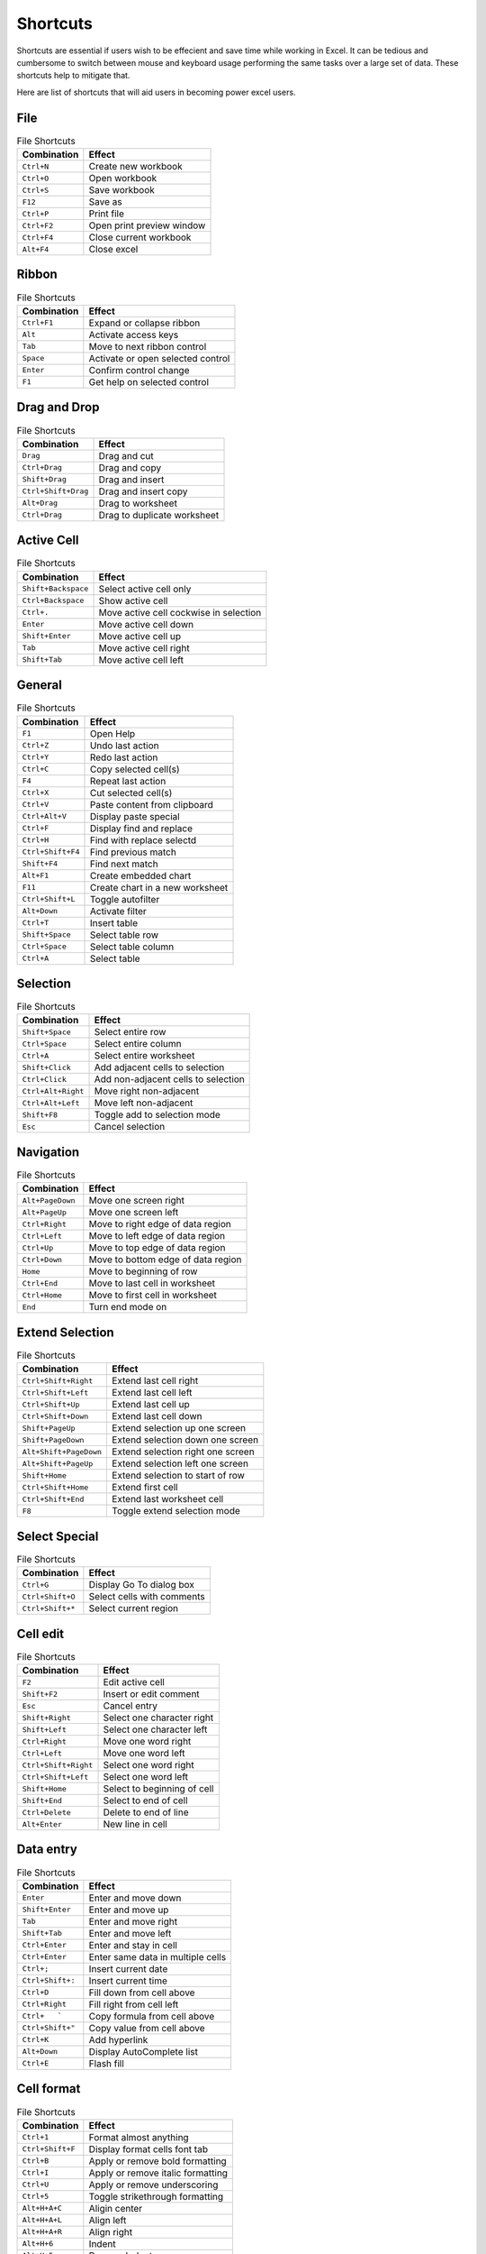 Shortcuts
=========

Shortcuts are essential if users wish to be effecient and save time while working in Excel.
It can be tedious and cumbersome to switch between mouse and keyboard usage performing the
same tasks over a large set of data. These shortcuts help to mitigate that.

Here are list of shortcuts that will aid users in becoming power excel users.

File
----

.. csv-table:: File Shortcuts
   :header: Combination, Effect

   ``Ctrl+N``, Create new workbook
   ``Ctrl+O``, Open workbook
   ``Ctrl+S``, Save workbook
   ``F12``, Save as
   ``Ctrl+P``, Print file
   ``Ctrl+F2``, Open print preview window
   ``Ctrl+F4``, Close current workbook
   ``Alt+F4``, Close excel

Ribbon
------

.. csv-table:: File Shortcuts
   :header: Combination, Effect

   ``Ctrl+F1``, Expand or collapse ribbon
   ``Alt``, Activate access keys
   ``Tab``, Move to next ribbon control
   ``Space``, Activate or open selected control
   ``Enter``, Confirm control change
   ``F1``, Get help on selected control

Drag and Drop
-------------

.. csv-table:: File Shortcuts
   :header: Combination, Effect

   ``Drag``, Drag and cut
   ``Ctrl+Drag``, Drag and copy
   ``Shift+Drag``, Drag and insert
   ``Ctrl+Shift+Drag``, Drag and insert copy
   ``Alt+Drag``, Drag to worksheet
   ``Ctrl+Drag``, Drag to duplicate worksheet

Active Cell
-----------

.. csv-table:: File Shortcuts
   :header: Combination, Effect

   ``Shift+Backspace``, Select active cell only
   ``Ctrl+Backspace``, Show active cell
   ``Ctrl+.``, Move active cell cockwise in selection
   ``Enter``, Move active cell down
   ``Shift+Enter``, Move active cell up
   ``Tab``, Move active cell right
   ``Shift+Tab``, Move active cell left

General
-------

.. csv-table:: File Shortcuts
   :header: Combination, Effect

   ``F1``, Open Help
   ``Ctrl+Z``, Undo last action
   ``Ctrl+Y``, Redo last action
   ``Ctrl+C``, Copy selected cell(s)
   ``F4``, Repeat last action
   ``Ctrl+X``, Cut selected cell(s)
   ``Ctrl+V``, Paste content from clipboard
   ``Ctrl+Alt+V``, Display paste special
   ``Ctrl+F``, Display find and replace
   ``Ctrl+H``, Find with replace selectd
   ``Ctrl+Shift+F4``, Find previous match
   ``Shift+F4``, Find next match
   ``Alt+F1``, Create embedded chart
   ``F11``, Create chart in a new worksheet
   ``Ctrl+Shift+L``, Toggle autofilter
   ``Alt+Down``, Activate filter
   ``Ctrl+T``, Insert table
   ``Shift+Space``, Select table row
   ``Ctrl+Space``, Select table column
   ``Ctrl+A``, Select table

Selection
---------

.. csv-table:: File Shortcuts
   :header: Combination, Effect

   ``Shift+Space``, Select entire row
   ``Ctrl+Space``, Select entire column
   ``Ctrl+A``, Select entire worksheet
   ``Shift+Click``, Add adjacent cells to selection
   ``Ctrl+Click``, Add non-adjacent cells to selection
   ``Ctrl+Alt+Right``, Move right non-adjacent
   ``Ctrl+Alt+Left``, Move left non-adjacent
   ``Shift+F8``, Toggle add to selection mode
   ``Esc``, Cancel selection

Navigation
----------

.. csv-table:: File Shortcuts
   :header: Combination, Effect

   ``Alt+PageDown``, Move one screen right
   ``Alt+PageUp``, Move one screen left
   ``Ctrl+Right``, Move to right edge of data region
   ``Ctrl+Left``, Move to left edge of data region
   ``Ctrl+Up``, Move to top edge of data region
   ``Ctrl+Down``, Move to bottom edge of data region
   ``Home``, Move to beginning of row
   ``Ctrl+End``, Move to last cell in worksheet
   ``Ctrl+Home``, Move to first cell in worksheet
   ``End``, Turn end mode on

Extend Selection
----------------

.. csv-table:: File Shortcuts
   :header: Combination, Effect

   ``Ctrl+Shift+Right``, Extend last cell right
   ``Ctrl+Shift+Left``, Extend last cell left
   ``Ctrl+Shift+Up``, Extend last cell up
   ``Ctrl+Shift+Down``, Extend last cell down
   ``Shift+PageUp``, Extend selection up one screen
   ``Shift+PageDown``, Extend selection down one screen
   ``Alt+Shift+PageDown``, Extend selection right one screen
   ``Alt+Shift+PageUp``, Extend selection left one screen
   ``Shift+Home``, Extend selection to start of row
   ``Ctrl+Shift+Home``, Extend first cell
   ``Ctrl+Shift+End``, Extend last worksheet cell
   ``F8``, Toggle extend selection mode

Select Special
--------------

.. csv-table:: File Shortcuts
   :header: Combination, Effect

   ``Ctrl+G``, Display Go To dialog box
   ``Ctrl+Shift+O``, Select cells with comments
   ``Ctrl+Shift+*``, Select current region

Cell edit
---------

.. csv-table:: File Shortcuts
   :header: Combination, Effect

   ``F2``, Edit active cell
   ``Shift+F2``, Insert or edit comment
   ``Esc``, Cancel entry
   ``Shift+Right``, Select one character right
   ``Shift+Left``, Select one character left
   ``Ctrl+Right``, Move one word right
   ``Ctrl+Left``, Move one word left
   ``Ctrl+Shift+Right``, Select one word right
   ``Ctrl+Shift+Left``, Select one word left
   ``Shift+Home``, Select to beginning of cell
   ``Shift+End``, Select to end of cell
   ``Ctrl+Delete``, Delete to end of line
   ``Alt+Enter``, New line in cell

Data entry
----------

.. csv-table:: File Shortcuts
   :header: Combination, Effect

   ``Enter``, Enter and move down
   ``Shift+Enter``, Enter and move up
   ``Tab``, Enter and move right
   ``Shift+Tab``, Enter and move left
   ``Ctrl+Enter``, Enter and stay in cell
   ``Ctrl+Enter``, Enter same data in multiple cells
   ``Ctrl+;``, Insert current date
   ``Ctrl+Shift+:``, Insert current time
   ``Ctrl+D``, Fill down from cell above
   ``Ctrl+Right``, Fill right from cell left
   ``Ctrl+   ```, Copy formula from cell above
   ``Ctrl+Shift+"``, Copy value from cell above
   ``Ctrl+K``, Add hyperlink
   ``Alt+Down``, Display AutoComplete list
   ``Ctrl+E``, Flash fill

Cell format
-----------

.. csv-table:: File Shortcuts
   :header: Combination, Effect

   ``Ctrl+1``, Format almost anything
   ``Ctrl+Shift+F``, Display format cells font tab
   ``Ctrl+B``, Apply or remove bold formatting
   ``Ctrl+I``, Apply or remove italic formatting
   ``Ctrl+U``, Apply or remove underscoring
   ``Ctrl+5``, Toggle strikethrough formatting
   ``Alt+H+A+C``, Aligin center
   ``Alt+H+A+L``, Align left
   ``Alt+H+A+R``, Align right
   ``Alt+H+6``, Indent
   ``Alt+H+5``, Remove Indent
   ``Alt+H+F+G``, Increase font size one step
   ``Alt+H+F+K``, Decrease font size one step

Number format
-------------

.. csv-table:: File Shortcuts
   :header: Combination, Effect

   ``Ctrl+Shift+~``, Apply general format
   ``Ctrl+Shift+$``, Apply currency format
   ``Ctrl+Shift+%``, Apply percentage format
   ``Ctrl+Shift+^``, Apply scientific format
   ``Ctrl+Shift+#``, Apply data format
   ``Ctrl+Shift+@``, Apply time format
   ``Ctrl+Shift+!``, Apply number format
   ``Ctrl+Shift+&``, Add border outline

Border format
-------------

.. csv-table:: File Shortcuts
   :header: Combination, Effect

   ``Alt+R``, Add or remove border right
   ``Alt+L``, Add or remove border left
   ``Alt+T``, Add or remove border top
   ``Alt+B``, Add or remove border bottom
   ``Alt+D``, Add or remove border upward diagonal
   ``Alt+H``, Add or remove border horizontal interior
   ``Alt+V``, Add or remove border vertical interior
   ``Ctrl+Shift+_``, Remove borders

Formulas
--------

.. csv-table:: File Shortcuts
   :header: Combination, Effect

   ``F4``, Toggle absolute and relative references
   ``Shift+F3``, Open insert function dialog
   ``Alt+=``, Autosum selected cells
   ``Ctrl+```, Toggle formulas on and off
   ``Ctrl+Shift+A``, Insert function arguments
   ``Ctrl+Shift+Enter``, Enter array formula
   ``F9``, Calculate worksheet
   ``Shift+F9``, Calculate active worksheet
   ``Ctrl+Shift+F9``, Force calculate all worksheets
   ``F9``, Evaluate part of a formula
   ``Ctrl+Shift+U``, Expand/collapse formula bar
   ``Ctrl+F3``, Define name
   ``Ctrl+Shift+F3``, Define names from labels
   ``F3``, Paste name into formula
   ``Tab``, Accept function with autocomplete

Grid operations
---------------

.. csv-table:: File Shortcuts
   :header: Combination, Effect

   ``Ctrl+Shift++``, Display insert dialog box
   ``Ctrl+Shift++``, Insert rows
   ``Ctrl+Shift++``, Insert columns
   ``Ctrl+-``, Display delete dialog box
   ``Ctrl+-``, Delete rows
   ``Ctrl+-``, Delete columns
   ``Ctrl+-``, Delete cells
   ``Delete``, Delete contents of selected cells
   ``Ctrl+0``, Hide columns
   ``Ctrl+9``, Hide rows
   ``Ctrl+Shift+9``, Unhide rows
   ``Ctrl+Shift+0``, Unhide columns
   ``Alt+Shift+Right``, Group rows or columns
   ``Alt+Shift+Left``, Ungroup rows or columns
   ``Alt+Shift+Right``, Open group dialog box
   ``Alt+Shift+Left``, Open ungroup dialog box

Pivot tables
------------

.. csv-table:: File Shortcuts
   :header: Combination, Effect

   ``Ctrl+8``, Hide or show outline symbols
   ``Space``, Toggle pivot table field checkbox
   ``Alt+Shift+Right``, Group pivot table items
   ``Alt+Shift+Left``, Ungroup pivot table items
   ``Ctrl+-``, Hide pivot table item
   ``Alt+F1``, Create pivot chart on same worksheet
   ``F11``, Create pivot chart on new worksheet
   ``Alt+D+P``, Open pivot table wizard

Workbook
--------

.. csv-table:: File Shortcuts
   :header: Combination, Effect

   ``Shift+F11``, Insert new worksheet
   ``Ctrl+PageDown``, Go to next worksheet
   ``Ctrl+PageUp``, Go to previous worksheet
   ``F6``, Move to next pane
   ``Shift+F6``, Move to previous pane
   ``Ctrl+Tab``, Go to next workbook
   ``Ctrl+Shift+Tab``, Go to previous workbook
   ``Ctrl+F9``, Minimize current workbook window
   ``Ctrl+F10``, Maximize current workbook window
   ``Shift+Click``, Select adjacent worksheets
   ``Ctrl+Click``, Select non-adjacent worksheets
   ``Scroll Lock``, Toggle scroll lock

Other
-----

.. csv-table:: File Shortcuts
   :header: Combination, Effect

   ``F7``, Open spelling dialog box
   ``Shift+F7``, Open thesaurus dialog box
   ``Alt+F8``, Open macro dialog box
   ``Alt+F11``, Open VBA editor
   ``Ctrl+D``, Duplicate object
   ``Alt``, Snap to grid
   ``Ctrl+6``, Hide or show objects
   ``Alt+```, Display modify cell style
   ``Shift+F10``, Display shortcut menu
   ``Alt+Space``, Display control menu